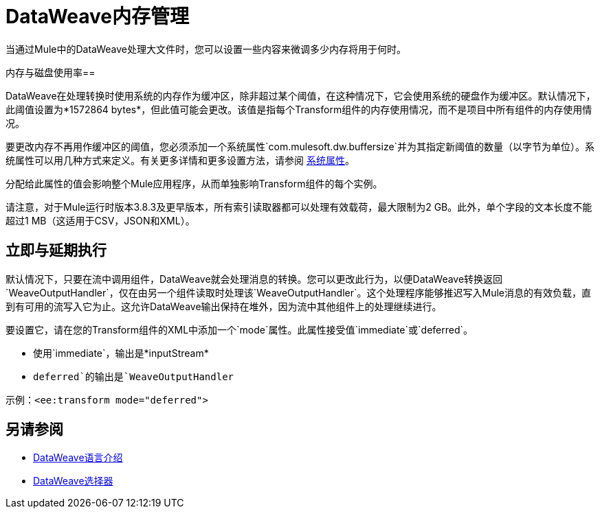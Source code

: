 =  DataWeave内存管理
:keywords: studio, anypoint, esb, transform, transformer, format, aggregate, rename, split, filter convert, xml, json, csv, pojo, java object, metadata, dataweave, data weave, datamapper, dwl, dfl, dw, output structure, input structure, map, mapping, streaming, weaveoutputhandler


当通过Mule中的DataWeave处理大文件时，您可以设置一些内容来微调多少内存将用于何时。

[[buffersize]]
内存与磁盘使用率== 

DataWeave在处理转换时使用系统的内存作为缓冲区，除非超过某个阈值，在这种情况下，它会使用系统的硬盘作为缓冲区。默认情况下，此阈值设置为*1572864 bytes*，但此值可能会更改。该值是指每个Transform组件的内存使用情况，而不是项目中所有组件的内存使用情况。

要更改内存不再用作缓冲区的阈值，您必须添加一个系统属性`com.mulesoft.dw.buffersize`并为其指定新阈值的数量（以字节为单位）。系统属性可以用几种方式来定义。有关更多详情和更多设置方法，请参阅 link:configuring-properties#system-properties[系统属性]。

分配给此属性的值会影响整个Mule应用程序，从而单独影响Transform组件的每个实例。

请注意，对于Mule运行时版本3.8.3及更早版本，所有索引读取器都可以处理有效载荷，最大限制为2 GB。此外，单个字段的文本长度不能超过1 MB（这适用于CSV，JSON和XML）。

[[mode_attribute]]
== 立即与延期执行

默认情况下，只要在流中调用组件，DataWeave就会处理消息的转换。您可以更改此行为，以便DataWeave转换返回`WeaveOutputHandler`，仅在由另一个组件读取时处理该`WeaveOutputHandler`。这个处理程序能够推迟写入Mule消息的有效负载，直到有可用的流写入它为止。这允许DataWeave输出保持在堆外，因为流中其他组件上的处理继续进行。

要设置它，请在您的Transform组件的XML中添加一个`mode`属性。此属性接受值`immediate`或`deferred`。

* 使用`immediate`，输出是*inputStream*
*  `deferred`的输出是`WeaveOutputHandler`

示例：`<ee:transform mode="deferred">`

////
待办事项：更新至4x。请参阅JIRA https://www.mulesoft.org/jira/browse/DOCS-2142
以下是将此属性设置为`deferred`的示例：

[source,xml,linenums]
----
<ee:transform doc:name="Transform Message" mode="deferred">
    <dw:set-payload>
      <![CDATA[
        %dw 2.0
        output application/xml
        ---
        payload
      ]]>
    </dw:set-payload>
</dw:transform-message>
----
////

////
[[WeaveOutputHandler]]
=== 使用WeaveOutputHandler

请记住，使用延迟执行时，返回的消息将包含`WeaveOutputHandler`对象而不是字符串表示形式。例如，考虑一个您希望记录有效载荷的记录器：

image::dataweave-memory-management-541a1.png[]

此记录器的输出将显示为以下内容：

[source, txt, linenums]
----
org.mule.transport.file.FileMessageReceiver: Lock obtained on file: /Users/mulesoft/inputCSV.csv
org.mule.api.processor.LoggerMessageProcessor: Result was:
com.mulesoft.weave.mule.WeaveMessageProcessor$WeaveOutputHandler@3528770d
Initialising: 'File.dispatcher.657964187'. Object is: FileMessageDispatcher
org.mule.lifecycle.AbstractLifecycleManager: Starting: 'File.dispatcher.657964187'. Object is: FileMessageDispatcher
org.mule.transport.file.FileConnector: Writing file to: /Users/mulesoft/output/inputCSV.csv
----

如果您希望将有效负载记录为字符串表示形式，则需要以字符串表示形式请求有效内容。这可以通过使用表达式`#[message.payloadAs(java.lang.String)]`来实现。

image::dataweave-memory-management-dc180.png[]

[WARNING]
该表达式等同于使用DataWeave输出并将其转换为String。即使在记录器的上下文中使用此表达式也是如此。有效载荷将作为字符串到达​​下一个处理器。同样重要的是要注意，一旦这样消费，整个有效载荷将存在于存储器中。

这个记录器的输出将如下所示。

[source, txt, linenums]
----
org.mule.transport.file.FileMessageReceiver: Lock obtained on file: /Users/josh/inputCSV.csv
org.mule.api.processor.LoggerMessageProcessor: Result was:
{
  "people": [
    {
      "id": 1,
      "firstName": "Max",
      "lastName": "Mule"
    },
    {
      "id": 2,
      "firstName": "Sally",
      "lastName": "Mule"
    }
  ]
}
org.mule.lifecycle.AbstractLifecycleManager: Initialising: 'File.dispatcher.2036619369'. Object is: FileMessageDispatcher
org.mule.lifecycle.AbstractLifecycleManager: Starting: 'File.dispatcher.2036619369'. Object is: FileMessageDispatcher
org.mule.transport.file.FileConnector: Writing file to: /Users/josh/output/inputCSV.csv
----

////

== 另请参阅



*  link:dataweave-language-introduction[DataWeave语言介绍]
// * link:dw-functions-core[DataWeave核心功能]
*  link:dataweave-selectors[DataWeave选择器]
